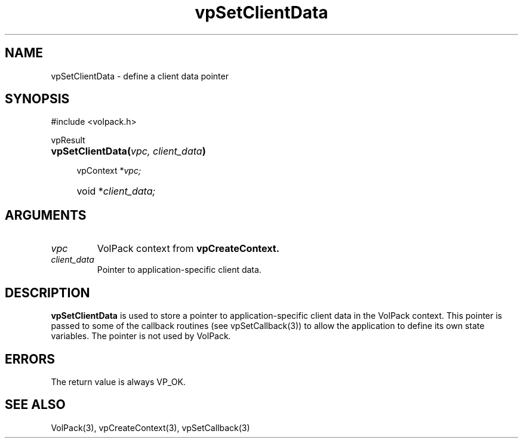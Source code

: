 '\" Copyright (c) 1994 The Board of Trustees of The Leland Stanford
'\" Junior University.  All rights reserved.
'\" 
'\" Permission to use, copy, modify and distribute this software and its
'\" documentation for any purpose is hereby granted without fee, provided
'\" that the above copyright notice and this permission notice appear in
'\" all copies of this software and that you do not sell the software.
'\" Commercial licensing is available by contacting the author.
'\" 
'\" THE SOFTWARE IS PROVIDED "AS IS" AND WITHOUT WARRANTY OF ANY KIND,
'\" EXPRESS, IMPLIED OR OTHERWISE, INCLUDING WITHOUT LIMITATION, ANY
'\" WARRANTY OF MERCHANTABILITY OR FITNESS FOR A PARTICULAR PURPOSE.
'\" 
'\" Author:
'\"    Phil Lacroute
'\"    Computer Systems Laboratory
'\"    Electrical Engineering Dept.
'\"    Stanford University
'\" 
'\" $Date: 1994/12/31 19:49:53 $
'\" $Revision: 1.1 $
'\"
'\" Macros
'\" .FS <type>  --  function start
'\"     <type> is return type of function
'\"     name and arguments follow on next line
.de FS
.PD 0v
.PP
\\$1
.HP 8
..
'\" .FA  --  function arguments
'\"     one argument declaration follows on next line
.de FA
.IP " " 4
..
'\" .FE  --  function end
'\"     end of function declaration
.de FE
.PD
..
'\" .DS  --  display start
.de DS
.IP " " 4
..
'\" .DE  --  display done
.de DE
.LP
..
.TH vpSetClientData 3 "" VolPack
.SH NAME
vpSetClientData \- define a client data pointer
.SH SYNOPSIS
#include <volpack.h>
.sp
.FS vpResult
\fBvpSetClientData(\fIvpc, client_data\fB)\fR
.FA
vpContext *\fIvpc;\fR
.FA
void *\fIclient_data;\fR
.FE
.SH ARGUMENTS
.IP \fIvpc\fR
VolPack context from \fBvpCreateContext.\fR
.IP \fIclient_data\fR
Pointer to application-specific client data.
.SH DESCRIPTION
\fBvpSetClientData\fR is used to store a pointer to
application-specific client data in the VolPack context.  This pointer
is passed to some of the callback routines (see vpSetCallback(3)) to allow
the application to define its own state variables.  The pointer is not
used by VolPack.
.SH ERRORS
The return value is always VP_OK.
.SH SEE ALSO
VolPack(3), vpCreateContext(3), vpSetCallback(3)
